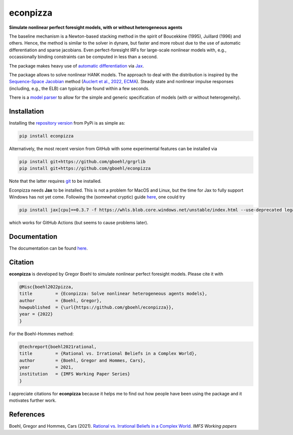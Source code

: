 
econpizza
=========

**Simulate nonlinear perfect foresight models, with or without heterogeneous agents**

.. image:: https://github.com/dfm/emcee/workflows/Tests/badge.svg
    :target: https://github.com/gboehl/econpizza/actions?query=workflow%3ATests
.. image:: https://img.shields.io/badge/GitHub-gboehl%2Feconpizza-blue.svg?style=flat
    :target: https://github.com/gboehl/econpizza
.. image:: https://readthedocs.org/projects/econpizza/badge/?version=latest
    :target: http://econpizza.readthedocs.io/en/latest/?badge=latest
.. image:: https://github.com/gboehl/pydsge/workflows/Continuous%20Integration%20Workflow/badge.svg?branch=master
    :target: https://github.com/gboehl/econpizza/actions
.. image:: https://badge.fury.io/py/econpizza.svg
    :target: https://badge.fury.io/py/econpizza

The baseline mechanism is a Newton-based stacking method in the spirit of Boucekkine (1995), Juillard (1996) and others. Hence, the method is similar to the solver in dynare, but faster and more robust due to the use of automatic differentiation and sparse jacobians. Even perfect-foresight IRFs for large-scale nonlinear models with, e.g., occassionally binding constraints can be computed in less than a second.

The package makes heavy use of `automatic differentiation <https://en.wikipedia.org/wiki/Automatic_differentiation>`_ via `Jax <https://jax.readthedocs.io/en/latest/notebooks/quickstart.html>`_.

The package allows to solve nonlinear HANK models. The approach to deal with the distribution is inspired by the `Sequence-Space Jacobian <https://github.com/shade-econ/sequence-jacobian>`_ method (`Auclert et al., 2022, ECMA <https://doi.org/10.3982/ECTA17434>`_). Steady state and nonlinear impulse responses (including, e.g., the ELB) can typically be found within a few seconds.

There is a `model parser <https://econpizza.readthedocs.io/en/latest/quickstart.html#the-yaml-file>`_ to allow for the simple and generic specification of models (with or without heterogeneity).

Installation
-------------

Installing the `repository version <https://pypi.org/project/econpizza/>`_ from PyPi is as simple as:

.. code-block:: bash

   pip install econpizza

Alternatively, the most recent version from GitHub with some experimental features can be installed via

.. code-block:: bash

   pip install git+https://github.com/gboehl/grgrlib
   pip install git+https://github.com/gboehl/econpizza

Note that the latter requires `git <https://www.activestate.com/resources/quick-reads/pip-install-git/#:~:text=To%20install%20Git%20for%20Windows,installer%20and%20follow%20the%20steps.>`_ to be installed.

Econpizza needs **Jax** to be installed. This is not a problem for MacOS and Linux, but the time for Jax to fully support Windows has not yet come. Following the (somewhat cryptic) guide `here <https://github.com/cloudhan/jax-windows-builder>`_, one could try

.. code-block:: bash

    pip install jax[cpu]==0.3.7 -f https://whls.blob.core.windows.net/unstable/index.html --use-deprecated legacy-resolver

which works for GitHub Actions (but seems to cause problems later).

Documentation
-------------

The documentation can be found `here <https://econpizza.readthedocs.io/en/latest/quickstart.html>`_.

Citation
--------

**econpizza** is developed by Gregor Boehl to simulate nonlinear perfect foresight models. Please cite it with

.. code-block::

    @Misc{boehl2022pizza,
    title         = {Econpizza: Solve nonlinear heterogeneous agents models},
    author        = {Boehl, Gregor},
    howpublished  = {\url{https://github.com/gboehl/econpizza}},
    year = {2022}
    }

For the Boehl-Hommes method:

.. code-block::

    @techreport{boehl2021rational,
    title         = {Rational vs. Irrational Beliefs in a Complex World},
    author        = {Boehl, Gregor and Hommes, Cars},
    year          = 2021,
    institution   = {IMFS Working Paper Series}
    }


I appreciate citations for **econpizza** because it helps me to find out how people have been using the package and it motivates further work.


References
----------

Boehl, Gregor and Hommes, Cars (2021). `Rational vs. Irrational Beliefs in a Complex World <https://gregorboehl.com/live/rational_chaos_bh.pdf>`_. *IMFS Working papers*
